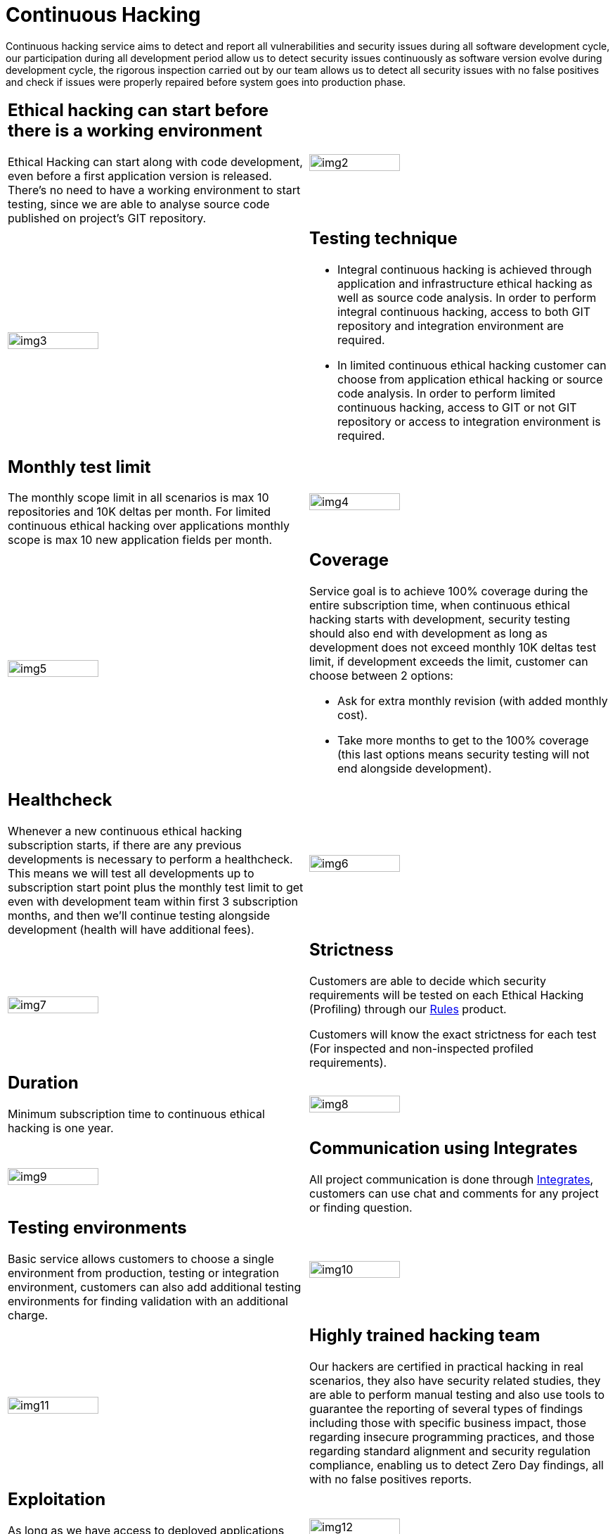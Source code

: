 :slug: services/continuous-hacking/
:category: services
:description: In this page we describe our Continuous Hacking service, which aims to detect and report all the vulnerabilities in your application as soon as possible. Our participation in the development life cycle allow us to continuously detect security findings in a development environment.
:keywords: FLUID, Services, Continuous Hacking, Ethical Hacking, Pentesting, Security.
:translate: servicios/hacking-continuo/

= Continuous Hacking

Continuous hacking service aims to detect and report all vulnerabilities
and security issues during all software development cycle,
our participation during all development period
allow us to detect security issues continuously
as software version evolve during development cycle,
the rigorous inspection carried out by our team
allows us to detect all security issues with no false positives
and check if issues were properly repaired
before system goes into production phase.

[role="tb-alt"]
[cols=2, frame="none"]
|====

a|== Ethical hacking can start before there is a working environment

Ethical Hacking can start along with code development,
even before a first application version is released.
There's no need to have a working environment to start testing,
since we are able to analyse source code
published on project's +GIT+ repository.


^.^a|image:img2.png[alt="img2", width="55%"]

^.^a|image:img3.png[alt="img3", width="55%"]

a|== Testing technique

* Integral continuous hacking is achieved through application
and infrastructure ethical hacking as well as source code analysis.
In order to perform integral continuous hacking,
access to both +GIT+ repository and integration environment are required.

* In limited continuous ethical hacking
customer can choose from application ethical hacking or source code analysis.
In order to perform limited continuous hacking,
access to +GIT+ or not +GIT+ repository
or access to integration environment is required.

a|== Monthly test limit

The monthly scope limit in all scenarios
is max +10+ repositories and +10K+ deltas per month.
For limited continuous ethical hacking over applications
monthly scope is max +10+ new application fields per month.

^.^a|image:img4.png[alt="img4", width="55%"]

^.^a|image:img5.png[alt="img5", width="55%"]

a|== Coverage

Service goal is to achieve +100%+ coverage during the entire subscription time,
when continuous ethical hacking starts with development,
security testing should also end with development as long as development
does not exceed monthly +10K+ deltas test limit,
if development exceeds the limit,
customer can choose between +2+ options:

* Ask for extra monthly revision (with added monthly cost).

* Take more months to get to the +100%+ coverage
(this last options means security testing
will not end alongside development).

a|== Healthcheck

Whenever a new continuous ethical hacking subscription starts,
if there are any previous developments is necessary to perform a healthcheck.
This means we will test all developments up to subscription start point
plus the monthly test limit to get even with development team
within first +3+ subscription months,
and then we’ll continue testing alongside development
(health will have additional fees).

^.^a|image:img6.png[alt="img6", width="55%"]

^.^a|image:img7.png[alt="img7", width="55%"]

a|== Strictness

Customers are able to decide which security requirements will be tested
on each Ethical Hacking (Profiling) through our
[button]#link:../../products/rules/[Rules]# product.

Customers will know the exact strictness for each test
(For inspected and non-inspected profiled requirements).

a|== Duration

Minimum subscription time to continuous ethical hacking is one year.

^.^a|image:img8.png[alt="img8", width="55%"]

^.^a|image:img9.png[alt="img9", width="55%"]

a|== Communication using Integrates

All project communication is done through
[button]#link:../../products/integrates/[Integrates]#,
customers can use chat and comments for any project or finding question.

a|== Testing environments

Basic service allows customers to choose a single environment from production,
testing or integration environment,
customers can also add additional testing environments
for finding validation with an additional charge.

^.^a|image:img10.png[alt="img10", width="55%"]

^.^a|image:img11.png[alt="img11", width="55%"]

a|== Highly trained hacking team

Our hackers are certified in practical hacking in real scenarios,
they also have security related studies,
they are able to perform manual testing
and also use tools to guarantee the reporting of several types of findings
including those with specific business impact,
those regarding insecure programming practices,
and those regarding standard alignment and security regulation compliance,
enabling us to detect +Zero Day+ findings,
all with no false positives reports.

a|== Exploitation

As long as we have access to deployed applications
and customer authorization,
using our own exploitation engine [button]#link:../../products/asserts/[Asserts]#

^.^a|image:img12.png[alt="img12", width="55%"]

^.^a|image:img13.png[alt="img13", width="55%"]

a|== Critical information extraction

Whenever findings make it possible to get information,
all compromised records are extracted
to maximize finding impact and compromise sensible information

a|== Infection

Whenever findings allow it, infrastructure gets infected
with malicious files in order to get additional information,
infect servers and verify network controls.
We use +Shells+ and customized +Trojans+ with previous customer authorization.

^.^a|image:img14.png[alt="img14", width="55%"]

^.^a|image:img15.png[alt="img15", width="55%"]

a|== Follow up using Integrates

During project execution customers can check out finding information,
visualize real time project statistics,
check on finding remediation status,
classify findings according age,
and other functionalities using our
[button]#link:../../products/integrates/[Integrates]# product.

a|== Remediation validation

Multiple finding validation cycles are performed during subscription time
to assure findings have been properly repaired,
we can check if any finding is closed as many times as customer needs us to.
In order to perform remediation validation
customers must define a finding treatment
and then request for finding validation through our
[button]#link:../../products/integrates/[Integrates]# platform.

^.^a|image:img16.png[alt="img16", width="55%"]

^.^a|image:img17.png[alt="img17", width="55%"]

a|== Remediation support

During the project customers can request clarifications directly to our hackers
via [button]#link:../../products/integrates/[Integrates]#.

Customers can use our detailed remediation guides
via [button]#link:../../products/defends/[Defends]#.

a|== Generate technical and executive reports from Integrates

Technical report provides detailed information of each vulnerability.
It is of great use to all technical personnel
when it comes to remediating the reported security flaws.
Executive report provides summarized and organized information.
Thus, it may be useful for all the project’s stakeholders.

^.^a|image:img18.png[alt="img18", width="55%"]

^.^a|image:img19.png[alt="img19", width="55%"]

a|== Information gets deleted securely

+7+ days after customer's final report approval
all information gathered during Ethical Hacking
is deleted securely from all our systems.

|====

* To check on differences between our services
and other providers take a look at our differentiators
[button]#link:../differentiators/[here]#.

* To check on differences between our One-shot hacking
and Continuous hacking take a look at our comparative
[button]#link:../comparative/[here]#.

~Icons designed by Eucalyp from Flaticon~

